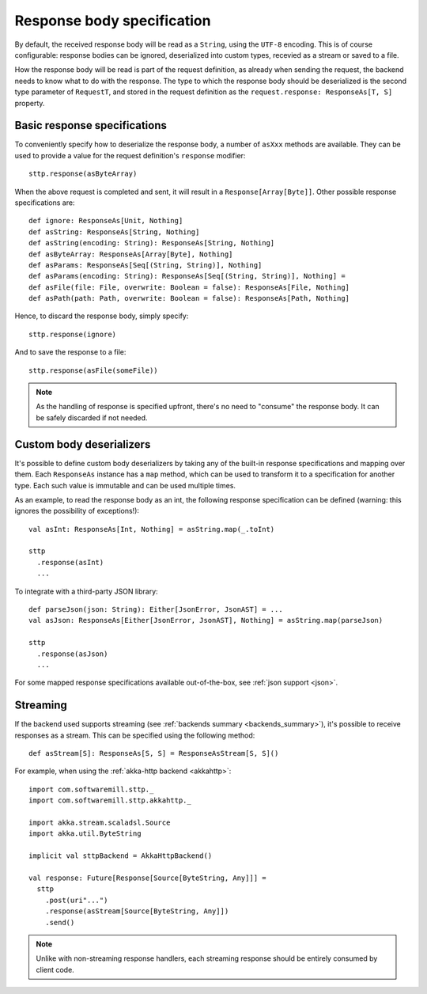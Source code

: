 .. _responsebodyspec:

Response body specification
===========================

By default, the received response body will be read as a ``String``, using the ``UTF-8`` encoding. This is of course configurable: response bodies can be ignored, deserialized into custom types, recevied as a stream or saved to a file.

How the response body will be read is part of the request definition, as already when sending the request, the backend needs to know what to do with the response. The type to which the response body should be deserialized is the second type parameter of ``RequestT``, and stored in the request definition as the ``request.response: ResponseAs[T, S]`` property.

Basic response specifications
-----------------------------

To conveniently specify how to deserialize the response body, a number of ``asXxx`` methods are available. They can be used to provide a value for the request definition's ``response`` modifier::

  sttp.response(asByteArray)

When the above request is completed and sent, it will result in a ``Response[Array[Byte]]``. Other possible response specifications are::

  def ignore: ResponseAs[Unit, Nothing]
  def asString: ResponseAs[String, Nothing]
  def asString(encoding: String): ResponseAs[String, Nothing]
  def asByteArray: ResponseAs[Array[Byte], Nothing]
  def asParams: ResponseAs[Seq[(String, String)], Nothing]
  def asParams(encoding: String): ResponseAs[Seq[(String, String)], Nothing] =
  def asFile(file: File, overwrite: Boolean = false): ResponseAs[File, Nothing]
  def asPath(path: Path, overwrite: Boolean = false): ResponseAs[Path, Nothing]

Hence, to discard the response body, simply specify::

  sttp.response(ignore)

And to save the response to a file::

  sttp.response(asFile(someFile))

.. note::

  As the handling of response is specified upfront, there's no need to "consume" the response body. It can be safely discarded if not needed.

.. _responsebodyspec_custom:

Custom body deserializers
-------------------------

It's possible to define custom body deserializers by taking any of the built-in response specifications and mapping over them. Each ``ResponseAs`` instance has a ``map`` method, which can be used to transform it to a specification for another type. Each such value is immutable and can be used multiple times.

As an example, to read the response body as an int, the following response specification can be defined (warning: this ignores the possibility of exceptions!)::

  val asInt: ResponseAs[Int, Nothing] = asString.map(_.toInt)
  
  sttp
    .response(asInt)
    ...

To integrate with a third-party JSON library::

  def parseJson(json: String): Either[JsonError, JsonAST] = ...
  val asJson: ResponseAs[Either[JsonError, JsonAST], Nothing] = asString.map(parseJson)
  
  sttp
    .response(asJson)
    ...
  
For some mapped response specifications available out-of-the-box, see :ref:`json support <json>`.

Streaming
---------

If the backend used supports streaming (see :ref:`backends summary <backends_summary>`), it's possible to receive responses as a stream. This can be specified using the following method::

  def asStream[S]: ResponseAs[S, S] = ResponseAsStream[S, S]()

For example, when using the :ref:`akka-http backend <akkahttp>`::

  import com.softwaremill.sttp._
  import com.softwaremill.sttp.akkahttp._
  
  import akka.stream.scaladsl.Source
  import akka.util.ByteString
  
  implicit val sttpBackend = AkkaHttpBackend() 
  
  val response: Future[Response[Source[ByteString, Any]]] = 
    sttp
      .post(uri"...")
      .response(asStream[Source[ByteString, Any]])
      .send()

.. note::    

  Unlike with non-streaming response handlers, each streaming response should be entirely consumed by client code.


